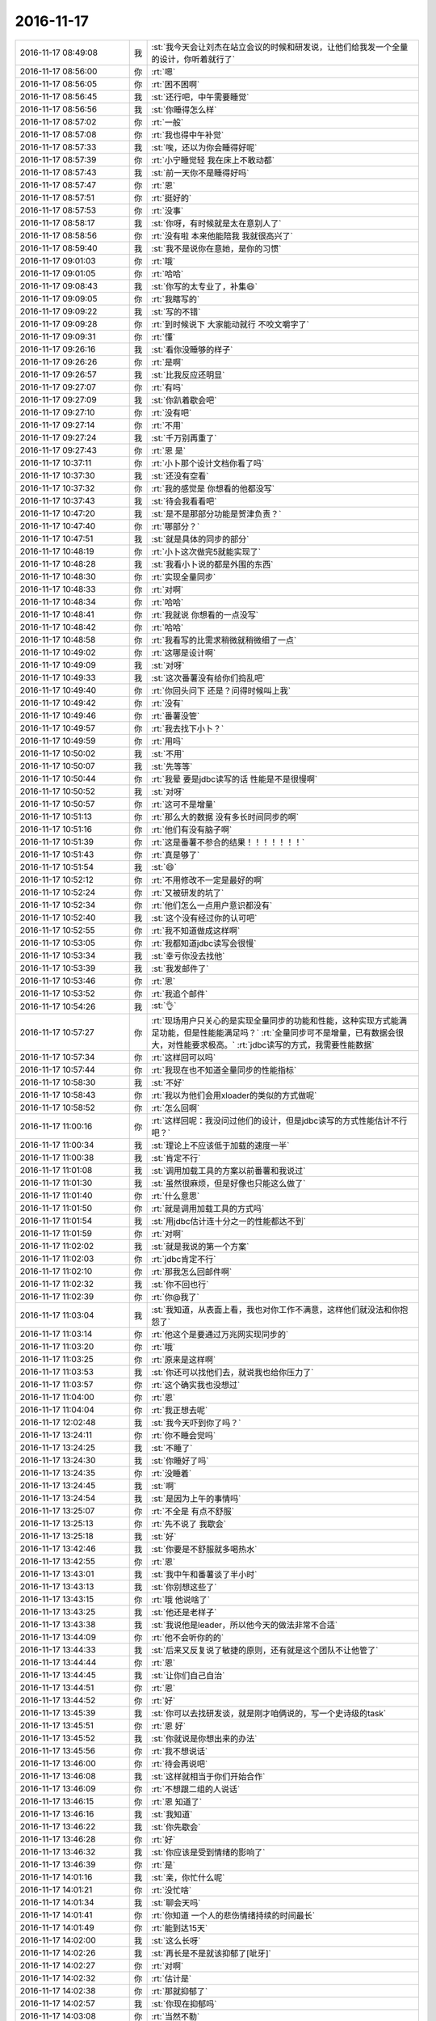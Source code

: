 2016-11-17
-------------

.. list-table::
   :widths: 25, 1, 60

   * - 2016-11-17 08:49:08
     - 我
     - :st:`我今天会让刘杰在站立会议的时候和研发说，让他们给我发一个全量的设计，你听着就行了`
   * - 2016-11-17 08:56:00
     - 你
     - :rt:`嗯`
   * - 2016-11-17 08:56:05
     - 你
     - :rt:`困不困啊`
   * - 2016-11-17 08:56:45
     - 我
     - :st:`还行吧，中午需要睡觉`
   * - 2016-11-17 08:56:56
     - 我
     - :st:`你睡得怎么样`
   * - 2016-11-17 08:57:02
     - 你
     - :rt:`一般`
   * - 2016-11-17 08:57:08
     - 你
     - :rt:`我也得中午补觉`
   * - 2016-11-17 08:57:33
     - 我
     - :st:`唉，还以为你会睡得好呢`
   * - 2016-11-17 08:57:39
     - 你
     - :rt:`小宁睡觉轻  我在床上不敢动都`
   * - 2016-11-17 08:57:43
     - 我
     - :st:`前一天你不是睡得好吗`
   * - 2016-11-17 08:57:47
     - 你
     - :rt:`恩`
   * - 2016-11-17 08:57:51
     - 你
     - :rt:`挺好的`
   * - 2016-11-17 08:57:53
     - 你
     - :rt:`没事`
   * - 2016-11-17 08:58:17
     - 我
     - :st:`你呀，有时候就是太在意别人了`
   * - 2016-11-17 08:58:56
     - 你
     - :rt:`没有啦 本来他能陪我 我就很高兴了`
   * - 2016-11-17 08:59:40
     - 我
     - :st:`我不是说你在意她，是你的习惯`
   * - 2016-11-17 09:01:03
     - 你
     - :rt:`哦`
   * - 2016-11-17 09:01:05
     - 你
     - :rt:`哈哈`
   * - 2016-11-17 09:08:43
     - 我
     - :st:`你写的太专业了，补集😄`
   * - 2016-11-17 09:09:05
     - 你
     - :rt:`我瞎写的`
   * - 2016-11-17 09:09:22
     - 我
     - :st:`写的不错`
   * - 2016-11-17 09:09:28
     - 你
     - :rt:`到时候说下 大家能动就行 不咬文嚼字了`
   * - 2016-11-17 09:09:31
     - 你
     - :rt:`懂`
   * - 2016-11-17 09:26:16
     - 我
     - :st:`看你没睡够的样子`
   * - 2016-11-17 09:26:26
     - 你
     - :rt:`是啊`
   * - 2016-11-17 09:26:57
     - 我
     - :st:`比我反应还明显`
   * - 2016-11-17 09:27:07
     - 你
     - :rt:`有吗`
   * - 2016-11-17 09:27:09
     - 我
     - :st:`你趴着歇会吧`
   * - 2016-11-17 09:27:10
     - 你
     - :rt:`没有吧`
   * - 2016-11-17 09:27:14
     - 你
     - :rt:`不用`
   * - 2016-11-17 09:27:24
     - 我
     - :st:`千万别再重了`
   * - 2016-11-17 09:27:43
     - 你
     - :rt:`恩 是`
   * - 2016-11-17 10:37:11
     - 你
     - :rt:`小卜那个设计文档你看了吗`
   * - 2016-11-17 10:37:30
     - 我
     - :st:`还没有空看`
   * - 2016-11-17 10:37:32
     - 你
     - :rt:`我的感觉是 你想看的他都没写`
   * - 2016-11-17 10:37:43
     - 我
     - :st:`待会我看看吧`
   * - 2016-11-17 10:47:20
     - 我
     - :st:`是不是那部分功能是贺津负责？`
   * - 2016-11-17 10:47:40
     - 你
     - :rt:`哪部分？`
   * - 2016-11-17 10:47:51
     - 我
     - :st:`就是具体的同步的部分`
   * - 2016-11-17 10:48:19
     - 你
     - :rt:`小卜这次做完5就能实现了`
   * - 2016-11-17 10:48:28
     - 我
     - :st:`我看小卜说的都是外围的东西`
   * - 2016-11-17 10:48:30
     - 你
     - :rt:`实现全量同步`
   * - 2016-11-17 10:48:33
     - 你
     - :rt:`对啊`
   * - 2016-11-17 10:48:34
     - 你
     - :rt:`哈哈`
   * - 2016-11-17 10:48:41
     - 你
     - :rt:`我就说 你想看的一点没写`
   * - 2016-11-17 10:48:42
     - 你
     - :rt:`哈哈`
   * - 2016-11-17 10:48:58
     - 你
     - :rt:`我看写的比需求稍微就稍微细了一点`
   * - 2016-11-17 10:49:02
     - 你
     - :rt:`这哪是设计啊`
   * - 2016-11-17 10:49:09
     - 我
     - :st:`对呀`
   * - 2016-11-17 10:49:33
     - 我
     - :st:`这次番薯没有给你们捣乱吧`
   * - 2016-11-17 10:49:40
     - 你
     - :rt:`你回头问下 还是？问得时候叫上我`
   * - 2016-11-17 10:49:42
     - 你
     - :rt:`没有`
   * - 2016-11-17 10:49:46
     - 你
     - :rt:`番薯没管`
   * - 2016-11-17 10:49:57
     - 你
     - :rt:`我去找下小卜？`
   * - 2016-11-17 10:49:59
     - 你
     - :rt:`用吗`
   * - 2016-11-17 10:50:02
     - 我
     - :st:`不用`
   * - 2016-11-17 10:50:07
     - 我
     - :st:`先等等`
   * - 2016-11-17 10:50:44
     - 你
     - :rt:`我晕 要是jdbc读写的话 性能是不是很慢啊`
   * - 2016-11-17 10:50:52
     - 我
     - :st:`对呀`
   * - 2016-11-17 10:50:57
     - 你
     - :rt:`这可不是增量`
   * - 2016-11-17 10:51:13
     - 你
     - :rt:`那么大的数据 没有多长时间同步的啊`
   * - 2016-11-17 10:51:16
     - 你
     - :rt:`他们有没有脑子啊`
   * - 2016-11-17 10:51:39
     - 你
     - :rt:`这是番薯不参合的结果！！！！！！！`
   * - 2016-11-17 10:51:43
     - 你
     - :rt:`真是够了`
   * - 2016-11-17 10:51:54
     - 我
     - :st:`😄`
   * - 2016-11-17 10:52:12
     - 你
     - :rt:`不用修改不一定是最好的啊`
   * - 2016-11-17 10:52:24
     - 你
     - :rt:`又被研发的坑了`
   * - 2016-11-17 10:52:34
     - 你
     - :rt:`他们怎么一点用户意识都没有`
   * - 2016-11-17 10:52:40
     - 我
     - :st:`这个没有经过你的认可吧`
   * - 2016-11-17 10:52:55
     - 你
     - :rt:`我不知道做成这样啊`
   * - 2016-11-17 10:53:05
     - 你
     - :rt:`我都知道jdbc读写会很慢`
   * - 2016-11-17 10:53:34
     - 我
     - :st:`幸亏你没去找他`
   * - 2016-11-17 10:53:39
     - 我
     - :st:`我发邮件了`
   * - 2016-11-17 10:53:46
     - 你
     - :rt:`恩`
   * - 2016-11-17 10:53:52
     - 你
     - :rt:`我追个邮件`
   * - 2016-11-17 10:54:26
     - 我
     - :st:`👌`
   * - 2016-11-17 10:57:27
     - 你
     - :rt:`现场用户只关心的是实现全量同步的功能和性能，这种实现方式能满足功能，但是性能能满足吗？`
       :rt:`全量同步可不是增量，已有数据会很大，对性能要求极高。`
       :rt:`jdbc读写的方式，我需要性能数据`
   * - 2016-11-17 10:57:34
     - 你
     - :rt:`这样回可以吗`
   * - 2016-11-17 10:57:44
     - 你
     - :rt:`我现在也不知道全量同步的性能指标`
   * - 2016-11-17 10:58:30
     - 我
     - :st:`不好`
   * - 2016-11-17 10:58:43
     - 你
     - :rt:`我以为他们会用xloader的类似的方式做呢`
   * - 2016-11-17 10:58:52
     - 你
     - :rt:`怎么回啊`
   * - 2016-11-17 11:00:16
     - 你
     - :rt:`这样回呢：我没问过他们的设计，但是jdbc读写的方式性能估计不行吧？`
   * - 2016-11-17 11:00:34
     - 我
     - :st:`理论上不应该低于加载的速度一半`
   * - 2016-11-17 11:00:38
     - 我
     - :st:`肯定不行`
   * - 2016-11-17 11:01:08
     - 我
     - :st:`调用加载工具的方案以前番薯和我说过`
   * - 2016-11-17 11:01:30
     - 我
     - :st:`虽然很麻烦，但是好像也只能这么做了`
   * - 2016-11-17 11:01:40
     - 你
     - :rt:`什么意思`
   * - 2016-11-17 11:01:50
     - 你
     - :rt:`就是调用加载工具的方式吗`
   * - 2016-11-17 11:01:54
     - 我
     - :st:`用jdbc估计连十分之一的性能都达不到`
   * - 2016-11-17 11:01:59
     - 你
     - :rt:`对啊`
   * - 2016-11-17 11:02:02
     - 我
     - :st:`就是我说的第一个方案`
   * - 2016-11-17 11:02:03
     - 你
     - :rt:`jdbc肯定不行`
   * - 2016-11-17 11:02:10
     - 你
     - :rt:`那我怎么回邮件啊`
   * - 2016-11-17 11:02:32
     - 我
     - :st:`你不回也行`
   * - 2016-11-17 11:02:39
     - 你
     - :rt:`你@我了`
   * - 2016-11-17 11:03:04
     - 我
     - :st:`我知道，从表面上看，我也对你工作不满意，这样他们就没法和你抱怨了`
   * - 2016-11-17 11:03:14
     - 你
     - :rt:`他这个是要通过万兆网实现同步的`
   * - 2016-11-17 11:03:20
     - 你
     - :rt:`哦`
   * - 2016-11-17 11:03:25
     - 你
     - :rt:`原来是这样啊`
   * - 2016-11-17 11:03:53
     - 我
     - :st:`你还可以找他们去，就说我也给你压力了`
   * - 2016-11-17 11:03:57
     - 你
     - :rt:`这个确实我也没想过`
   * - 2016-11-17 11:04:00
     - 你
     - :rt:`恩`
   * - 2016-11-17 11:04:04
     - 你
     - :rt:`我正想去呢`
   * - 2016-11-17 12:02:48
     - 我
     - :st:`我今天吓到你了吗？`
   * - 2016-11-17 13:24:11
     - 你
     - :rt:`你不睡会觉吗`
   * - 2016-11-17 13:24:25
     - 我
     - :st:`不睡了`
   * - 2016-11-17 13:24:30
     - 我
     - :st:`你睡好了吗`
   * - 2016-11-17 13:24:35
     - 你
     - :rt:`没睡着`
   * - 2016-11-17 13:24:45
     - 我
     - :st:`啊`
   * - 2016-11-17 13:24:54
     - 我
     - :st:`是因为上午的事情吗`
   * - 2016-11-17 13:25:07
     - 你
     - :rt:`不全是 有点不舒服`
   * - 2016-11-17 13:25:13
     - 你
     - :rt:`先不说了 我歇会`
   * - 2016-11-17 13:25:18
     - 我
     - :st:`好`
   * - 2016-11-17 13:42:46
     - 我
     - :st:`你要是不舒服就多喝热水`
   * - 2016-11-17 13:42:55
     - 你
     - :rt:`恩`
   * - 2016-11-17 13:43:01
     - 我
     - :st:`我中午和番薯谈了半小时`
   * - 2016-11-17 13:43:13
     - 我
     - :st:`你别想这些了`
   * - 2016-11-17 13:43:15
     - 你
     - :rt:`哦 他说啥了`
   * - 2016-11-17 13:43:25
     - 我
     - :st:`他还是老样子`
   * - 2016-11-17 13:43:38
     - 我
     - :st:`我说他是leader，所以他今天的做法非常不合适`
   * - 2016-11-17 13:44:09
     - 你
     - :rt:`他不会听你的的`
   * - 2016-11-17 13:44:33
     - 我
     - :st:`后来又反复说了敏捷的原则，还有就是这个团队不让他管了`
   * - 2016-11-17 13:44:44
     - 你
     - :rt:`恩`
   * - 2016-11-17 13:44:45
     - 我
     - :st:`让你们自己自治`
   * - 2016-11-17 13:44:51
     - 你
     - :rt:`恩`
   * - 2016-11-17 13:44:52
     - 你
     - :rt:`好`
   * - 2016-11-17 13:45:39
     - 我
     - :st:`你可以去找研发谈，就是刚才咱俩说的，写一个史诗级的task`
   * - 2016-11-17 13:45:51
     - 你
     - :rt:`恩 好`
   * - 2016-11-17 13:45:52
     - 我
     - :st:`你就说是你想出来的办法`
   * - 2016-11-17 13:45:56
     - 你
     - :rt:`我不想说话`
   * - 2016-11-17 13:46:00
     - 你
     - :rt:`待会再说吧`
   * - 2016-11-17 13:46:08
     - 我
     - :st:`这样就相当于你们开始合作`
   * - 2016-11-17 13:46:09
     - 你
     - :rt:`不想跟二组的人说话`
   * - 2016-11-17 13:46:15
     - 你
     - :rt:`恩 知道了`
   * - 2016-11-17 13:46:16
     - 我
     - :st:`我知道`
   * - 2016-11-17 13:46:22
     - 我
     - :st:`你先歇会`
   * - 2016-11-17 13:46:28
     - 你
     - :rt:`好`
   * - 2016-11-17 13:46:32
     - 我
     - :st:`你应该是受到情绪的影响了`
   * - 2016-11-17 13:46:39
     - 你
     - :rt:`是`
   * - 2016-11-17 14:01:16
     - 我
     - :st:`亲，你忙什么呢`
   * - 2016-11-17 14:01:21
     - 你
     - :rt:`没忙啥`
   * - 2016-11-17 14:01:34
     - 我
     - :st:`聊会天吗`
   * - 2016-11-17 14:01:41
     - 你
     - :rt:`你知道 一个人的悲伤情绪持续的时间最长`
   * - 2016-11-17 14:01:49
     - 你
     - :rt:`能到达15天`
   * - 2016-11-17 14:02:00
     - 我
     - :st:`这么长呀`
   * - 2016-11-17 14:02:26
     - 我
     - :st:`再长是不是就该抑郁了[呲牙]`
   * - 2016-11-17 14:02:27
     - 你
     - :rt:`对啊`
   * - 2016-11-17 14:02:32
     - 你
     - :rt:`估计是`
   * - 2016-11-17 14:02:38
     - 你
     - :rt:`那就抑郁了`
   * - 2016-11-17 14:02:57
     - 我
     - :st:`你现在抑郁吗`
   * - 2016-11-17 14:03:08
     - 你
     - :rt:`当然不勒`
   * - 2016-11-17 14:03:10
     - 你
     - :rt:`了`
   * - 2016-11-17 14:03:23
     - 你
     - :rt:`我怎么可能抑郁呢`
   * - 2016-11-17 14:03:34
     - 我
     - :st:`那就好`
   * - 2016-11-17 14:03:48
     - 我
     - :st:`我说一下，你感兴趣吗`
   * - 2016-11-17 14:04:09
     - 你
     - :rt:`说说`
   * - 2016-11-17 14:04:41
     - 我
     - :st:`你还记得以前我和你说过，有时候你会把自己藏在一个蛋壳里面`
   * - 2016-11-17 14:04:57
     - 你
     - :rt:`恩`
   * - 2016-11-17 14:05:23
     - 我
     - :st:`在蛋壳里面时间长了也是会抑郁的`
   * - 2016-11-17 14:06:00
     - 我
     - :st:`很早以前我说过你外表非常坚强，其实你的内心是非常脆弱的`
   * - 2016-11-17 14:06:08
     - 你
     - :rt:`是`
   * - 2016-11-17 14:06:22
     - 我
     - :st:`从那以后我就一直非常小心的护着你`
   * - 2016-11-17 14:06:40
     - 你
     - :rt:`恩`
   * - 2016-11-17 14:07:12
     - 我
     - :st:`我还说要给你个安全屋让你练胆量[偷笑]`
   * - 2016-11-17 14:07:28
     - 你
     - :rt:`是呗`
   * - 2016-11-17 14:07:58
     - 你
     - :rt:`我又有点自我否定了 觉得自己啥也做不好`
   * - 2016-11-17 14:08:03
     - 我
     - :st:`说实话，最近我发现我真的是不了解你`
   * - 2016-11-17 14:08:13
     - 你
     - :rt:`怎么了`
   * - 2016-11-17 14:08:24
     - 我
     - :st:`以前我以为你的这些都是来自你父母的事情`
   * - 2016-11-17 14:08:45
     - 我
     - :st:`所以我就重点帮你解决那个心结`
   * - 2016-11-17 14:08:59
     - 我
     - :st:`然后我就认为你应该没事啦[呲牙]`
   * - 2016-11-17 14:09:23
     - 我
     - :st:`可是最近的很多事情让我开始反思自己，是不是真的了解你了`
   * - 2016-11-17 14:09:38
     - 我
     - :st:`结果突然发现我几乎对你一无所知`
   * - 2016-11-17 14:09:50
     - 你
     - :rt:`啊`
   * - 2016-11-17 14:09:54
     - 你
     - :rt:`有这么严重吗`
   * - 2016-11-17 14:10:03
     - 我
     - :st:`很多事情我自己无法自圆其说`
   * - 2016-11-17 14:10:18
     - 我
     - :st:`逻辑链总是断的`
   * - 2016-11-17 14:10:36
     - 你
     - :rt:`比如`
   * - 2016-11-17 14:10:44
     - 你
     - :rt:`你把我都说蒙了`
   * - 2016-11-17 14:10:56
     - 你
     - :rt:`可能是我的一些说法迷惑你了`
   * - 2016-11-17 14:11:03
     - 我
     - :st:`比如你最近老是自我否定`
   * - 2016-11-17 14:11:19
     - 你
     - :rt:`是`
   * - 2016-11-17 14:11:26
     - 我
     - :st:`还有刚才和你说话的时候，你的表情、你的反应`
   * - 2016-11-17 14:11:43
     - 你
     - :rt:`跟我不舒服有关`
   * - 2016-11-17 14:11:46
     - 你
     - :rt:`你别太在意`
   * - 2016-11-17 14:11:51
     - 我
     - :st:`不是的`
   * - 2016-11-17 14:12:03
     - 我
     - :st:`你的不舒服是因为的心情`
   * - 2016-11-17 14:12:13
     - 我
     - :st:`不是你的心情因为你不舒服`
   * - 2016-11-17 14:12:24
     - 你
     - :rt:`恩`
   * - 2016-11-17 14:12:32
     - 你
     - :rt:`有道理`
   * - 2016-11-17 14:13:18
     - 我
     - :st:`你看你昨天还说一切尽在掌握，可是今天你好像又回到了一切都在失控的状态`
   * - 2016-11-17 14:13:30
     - 你
     - :rt:`是`
   * - 2016-11-17 14:13:36
     - 你
     - :rt:`还是我对敏捷理解不够`
   * - 2016-11-17 14:13:42
     - 你
     - :rt:`是这个原因`
   * - 2016-11-17 14:13:50
     - 我
     - :st:`不全是这个原因`
   * - 2016-11-17 14:14:17
     - 我
     - :st:`一定还有其他的原因，否则这个逻辑是说不通的`
   * - 2016-11-17 14:14:40
     - 我
     - :st:`不知道你注意到没有`
   * - 2016-11-17 14:14:45
     - 你
     - :rt:`怎么了`
   * - 2016-11-17 14:17:30
     - 我
     - :st:`最近几天我教给你道理比以前少了很多`
   * - 2016-11-17 14:17:50
     - 我
     - :st:`一个是因为你对敏捷的理解比以前深刻了`
   * - 2016-11-17 14:17:57
     - 你
     - :rt:`恩`
   * - 2016-11-17 14:18:00
     - 我
     - :st:`另一个就是我现在正在重新了解你`
   * - 2016-11-17 14:18:10
     - 你
     - :rt:`哦`
   * - 2016-11-17 14:18:14
     - 你
     - :rt:`是啊`
   * - 2016-11-17 14:18:33
     - 我
     - :st:`我需要调整以前对你建立的模型`
   * - 2016-11-17 14:18:45
     - 你
     - :rt:`哈哈`
   * - 2016-11-17 14:18:47
     - 你
     - :rt:`整理吧`
   * - 2016-11-17 14:18:48
     - 我
     - :st:`因为你现在的反应和我的预期不一样`
   * - 2016-11-17 14:19:04
     - 你
     - :rt:`我也不知道 我好像最近很反常`
   * - 2016-11-17 14:19:29
     - 我
     - :st:`其实从心理学上说，没有反常的情况`
   * - 2016-11-17 14:19:50
     - 我
     - :st:`各种反常的情况只是心理状态变化的结果`
   * - 2016-11-17 14:20:05
     - 你
     - :rt:`是`
   * - 2016-11-17 14:20:09
     - 你
     - :rt:`说得通`
   * - 2016-11-17 14:21:24
     - 我
     - :st:`比如如果一个人家里最近很不顺。那么在工作中他就会比较急躁，容易发火，看事情就会特别负面`
   * - 2016-11-17 14:21:49
     - 你
     - :rt:`是`
   * - 2016-11-17 14:21:56
     - 我
     - :st:`可是他的同事不知道原因，就会觉得这个人怎么这么怪呀`
   * - 2016-11-17 14:22:19
     - 你
     - :rt:`哈哈`
   * - 2016-11-17 14:22:31
     - 我
     - :st:`这个例子是比较典型的还能找到原因的`
   * - 2016-11-17 14:22:43
     - 我
     - :st:`很多的就是不能找到原因的`
   * - 2016-11-17 14:22:50
     - 我
     - :st:`我说一个我的例子`
   * - 2016-11-17 14:23:06
     - 你
     - :rt:`好`
   * - 2016-11-17 14:23:16
     - 我
     - :st:`我还没有去北京之前，在工厂里面干活`
   * - 2016-11-17 14:23:25
     - 你
     - :rt:`哈哈`
   * - 2016-11-17 14:23:28
     - 你
     - :rt:`然后呢`
   * - 2016-11-17 14:23:34
     - 我
     - :st:`当时特别怕出错，神经就蹦的紧紧的`
   * - 2016-11-17 14:23:45
     - 我
     - :st:`每天脑子里面就是这些事情`
   * - 2016-11-17 14:23:58
     - 你
     - :rt:`恩`
   * - 2016-11-17 14:25:02
     - 我
     - :st:`有一次在家，我儿子捣乱，结果把我的思路给搅和了，我就找了一个借口狠狠的打了他一顿`
   * - 2016-11-17 14:25:28
     - 你
     - :rt:`啊！！！！！！！`
   * - 2016-11-17 14:25:34
     - 你
     - :rt:`这么可怜`
   * - 2016-11-17 14:25:35
     - 我
     - :st:`当时是当着我岳父的面子打的`
   * - 2016-11-17 14:25:49
     - 你
     - :rt:`word晕`
   * - 2016-11-17 14:25:51
     - 我
     - :st:`结果我岳父就说我是耍给他看的`
   * - 2016-11-17 14:26:30
     - 我
     - :st:`这事我是很久以后才想明白的`
   * - 2016-11-17 14:26:45
     - 你
     - :rt:`想明白什么`
   * - 2016-11-17 14:27:02
     - 你
     - :rt:`我是你岳父 也会认为你是耍给他看的`
   * - 2016-11-17 14:27:04
     - 我
     - :st:`当时就觉得这个小孩太淘气了，太不听话了，打他也是因为他不听话`
   * - 2016-11-17 14:28:18
     - 我
     - :st:`后来才想明白是因为工作的原因，不是小孩淘气`
   * - 2016-11-17 14:28:27
     - 你
     - :rt:`哦`
   * - 2016-11-17 14:42:44
     - 你
     - :rt:`怎么不写了`
   * - 2016-11-17 14:42:58
     - 我
     - :st:`看你出去啦`
   * - 2016-11-17 14:43:06
     - 你
     - :rt:`接着写`
   * - 2016-11-17 14:43:13
     - 你
     - :rt:`我叫党费去了`
   * - 2016-11-17 14:43:16
     - 我
     - :st:`哦`
   * - 2016-11-17 14:43:49
     - 我
     - :st:`其实也没什么了，就是想说心理这个东西有时候是非常难以捉摸的`
   * - 2016-11-17 14:44:10
     - 我
     - :st:`但是一旦搞明白了，所有这些是有逻辑的`
   * - 2016-11-17 14:44:15
     - 你
     - :rt:`嗯嗯`
   * - 2016-11-17 14:44:20
     - 你
     - :rt:`是`
   * - 2016-11-17 14:44:28
     - 我
     - :st:`包括今天上午的事情`
   * - 2016-11-17 14:44:37
     - 我
     - :st:`你看见我后来和耿燕聊天了吧`
   * - 2016-11-17 14:44:45
     - 你
     - :rt:`哦 我明白了`
   * - 2016-11-17 14:44:50
     - 你
     - :rt:`你接着说`
   * - 2016-11-17 14:44:58
     - 我
     - :st:`我就和她说瀑布一定会导致矛盾，她就不认为`
   * - 2016-11-17 14:45:17
     - 我
     - :st:`我说这是人性导致的，这属于社会心理学的范畴`
   * - 2016-11-17 14:45:18
     - 你
     - :rt:`然后呢`
   * - 2016-11-17 14:45:26
     - 你
     - :rt:`恩`
   * - 2016-11-17 14:45:35
     - 我
     - :st:`她就说大家都注意一下应该会好的`
   * - 2016-11-17 14:45:45
     - 我
     - :st:`她认为我太悲观了`
   * - 2016-11-17 14:45:53
     - 你
     - :rt:`呵呵`
   * - 2016-11-17 14:46:03
     - 我
     - :st:`其实不是我悲观，是历史的必然`
   * - 2016-11-17 14:46:34
     - 你
     - :rt:`是`
   * - 2016-11-17 14:48:01
     - 我
     - :st:`我得出这个结论，是综合了管理学、工程学、心理学、社会学，甚至是生物进化史的很多知识，按照这些知识的理论经过逻辑推理得出来的`
   * - 2016-11-17 14:48:15
     - 你
     - :rt:`哈哈`
   * - 2016-11-17 14:48:25
     - 你
     - :rt:`是呗 我们都没有这些知识`
   * - 2016-11-17 14:48:28
     - 你
     - :rt:`所以看不透`
   * - 2016-11-17 14:48:45
     - 你
     - :rt:`所以跟你引起不了共鸣`
   * - 2016-11-17 14:49:04
     - 你
     - :rt:`不过我始终相信你说的是对的`
   * - 2016-11-17 14:49:15
     - 我
     - :st:`嗯，我知道`
   * - 2016-11-17 14:49:30
     - 我
     - :st:`我也想把这些知识教给你`
   * - 2016-11-17 14:49:49
     - 你
     - :rt:`恩`
   * - 2016-11-17 14:50:15
     - 我
     - :st:`不是所有的知识，而是这些领域的基本理论以及怎么进行跨领域分析的方法`
   * - 2016-11-17 14:50:33
     - 你
     - :rt:`恩`
   * - 2016-11-17 14:51:25
     - 你
     - :rt:`我跟你发下牢骚`
   * - 2016-11-17 14:51:36
     - 我
     - :st:`说吧`
   * - 2016-11-17 14:52:17
     - 你
     - :rt:`今天这件事是我刚开始考虑不够周全 没想到他们会用jdbc的方案 而且最开始的时候我记得小卜说过用这个方案 当时着急出评估的结果 就没走脑子`
   * - 2016-11-17 14:52:32
     - 你
     - :rt:`但是 这次之所以这样 跟刘杰有很大的关系`
   * - 2016-11-17 14:52:59
     - 我
     - :st:`嗯`
   * - 2016-11-17 14:53:06
     - 你
     - :rt:`我也不知道为啥 她一直跟研发的说加班啥的 第二天开站立会就说要延期`
   * - 2016-11-17 14:53:19
     - 你
     - :rt:`研发的也挺难的 我倒是看在眼里`
   * - 2016-11-17 14:53:27
     - 你
     - :rt:`就是说不通刘杰`
   * - 2016-11-17 14:53:57
     - 你
     - :rt:`但是 今天这么一吵 刘杰立马意识到自己错了 刚才我们三个说话的时候 也说自己认识的不正确啥的`
   * - 2016-11-17 14:54:05
     - 你
     - :rt:`这个态度还是比较好的`
   * - 2016-11-17 14:54:18
     - 你
     - :rt:`但是研发的自始至终都没有表态自己错了`
   * - 2016-11-17 14:54:42
     - 你
     - :rt:`我在想 这件事谁都有责任 我和刘杰都意识到自己的问题了 但是研发的还没有 还觉得自己是对的`
   * - 2016-11-17 14:57:09
     - 我
     - :st:`嗯`
   * - 2016-11-17 14:57:14
     - 我
     - :st:`还有吗`
   * - 2016-11-17 14:57:20
     - 你
     - :rt:`没了`
   * - 2016-11-17 14:57:35
     - 我
     - :st:`我说说我的看法吧`
   * - 2016-11-17 14:57:51
     - 你
     - :rt:`好`
   * - 2016-11-17 14:57:55
     - 我
     - :st:`这事先分成两部分说`
   * - 2016-11-17 14:58:01
     - 你
     - :rt:`恩 好`
   * - 2016-11-17 14:58:26
     - 我
     - :st:`你说的这些都没错，研发确实态度不太端正`
   * - 2016-11-17 14:58:31
     - 我
     - :st:`这个和番薯有关系`
   * - 2016-11-17 14:58:44
     - 我
     - :st:`但是目前也只能是这样`
   * - 2016-11-17 14:58:59
     - 我
     - :st:`咱们只能当成没看见`
   * - 2016-11-17 14:59:09
     - 我
     - :st:`该怎么干还得怎么干`
   * - 2016-11-17 14:59:44
     - 你
     - :rt:`是`
   * - 2016-11-17 15:00:06
     - 我
     - :st:`就像上个迭代，关于分包的事情，我那么早提了，他们不做我也没办法，只能当成没看见`
   * - 2016-11-17 15:00:19
     - 你
     - :rt:`恩`
   * - 2016-11-17 15:00:20
     - 你
     - :rt:`好`
   * - 2016-11-17 15:00:41
     - 你
     - :rt:`我今天下午会组织小卜 刘杰开个会`
   * - 2016-11-17 15:00:42
     - 我
     - :st:`所以也别太纠结这个`
   * - 2016-11-17 15:00:45
     - 你
     - :rt:`需要点时间`
   * - 2016-11-17 15:00:49
     - 你
     - :rt:`这个会我必须开`
   * - 2016-11-17 15:00:54
     - 你
     - :rt:`不开我受不了了`
   * - 2016-11-17 15:00:56
     - 我
     - :st:`你打算几点开`
   * - 2016-11-17 15:01:06
     - 你
     - :rt:`看吧 刘杰回来就开`
   * - 2016-11-17 15:01:18
     - 我
     - :st:`那好，我赶紧把另一半说了`
   * - 2016-11-17 15:01:23
     - 你
     - :rt:`说吧`
   * - 2016-11-17 15:02:04
     - 我
     - :st:`你刚才说和刘杰有很大的关系，其实应该说是和我有很大的关系`
   * - 2016-11-17 15:02:26
     - 我
     - :st:`这个是我故意安排的`
   * - 2016-11-17 15:02:44
     - 我
     - :st:`还是和想让你当领导有关，你听我给你解释一下`
   * - 2016-11-17 15:03:24
     - 你
     - :rt:`这个里边的故事我知道`
   * - 2016-11-17 15:03:29
     - 我
     - :st:`PO本身就容易和研发发生冲突，像今天番薯就针对你`
   * - 2016-11-17 15:03:33
     - 你
     - :rt:`我没有怪刘杰`
   * - 2016-11-17 15:03:37
     - 你
     - :rt:`也没有怪你`
   * - 2016-11-17 15:03:45
     - 你
     - :rt:`要保住deadline 这是对的`
   * - 2016-11-17 15:04:04
     - 我
     - :st:`所以我就故意把很多事情让刘杰去做，这样可以转移研发和你的矛盾`
   * - 2016-11-17 15:04:10
     - 你
     - :rt:`恩`
   * - 2016-11-17 15:04:12
     - 你
     - :rt:`明白`
   * - 2016-11-17 15:04:14
     - 你
     - :rt:`我知道`
   * - 2016-11-17 15:05:02
     - 我
     - :st:`一般来说，人都不会两面作战，所以刘杰和他们的矛盾大，他们就会选择和你和解`
   * - 2016-11-17 15:05:10
     - 你
     - :rt:`是`
   * - 2016-11-17 15:05:15
     - 你
     - :rt:`现在就是这样`
   * - 2016-11-17 15:05:23
     - 我
     - :st:`这样逐渐的你就得到了团队的控制权`
   * - 2016-11-17 15:05:32
     - 你
     - :rt:`恩`
   * - 2016-11-17 15:05:38
     - 你
     - :rt:`明白`
   * - 2016-11-17 15:06:02
     - 你
     - :rt:`我今天跟他们说的是如何做事  不说具体的细节`
   * - 2016-11-17 15:06:07
     - 我
     - :st:`所以你和研发沟通包括你开会的时候都要注意不要激化和研发的矛盾`
   * - 2016-11-17 15:06:13
     - 你
     - :rt:`我知道`
   * - 2016-11-17 15:06:16
     - 我
     - :st:`至于刘杰就看你的心情`
   * - 2016-11-17 15:06:24
     - 我
     - :st:`我不太关心她`
   * - 2016-11-17 15:06:29
     - 你
     - :rt:`我知道`
   * - 2016-11-17 15:07:27
     - 我
     - :st:`你说过你是一个有心机的女人，在这件事情上就需要你的心机了`
   * - 2016-11-17 15:07:36
     - 你
     - :rt:`明白`
   * - 2016-11-17 15:41:11
     - 你
     - :rt:`又换成刘杰说了`
   * - 2016-11-17 15:41:15
     - 你
     - :rt:`这个女人`
   * - 2016-11-17 15:41:41
     - 我
     - :st:`唉`
   * - 2016-11-17 16:30:22
     - 我
     - :st:`还没开完吗`
   * - 2016-11-17 16:31:58
     - 我
     - :st:`开得怎么样`
   * - 2016-11-17 16:36:11
     - 你
     - :rt:`开得很好`
   * - 2016-11-17 16:36:15
     - 你
     - :rt:`这才是反思会呢`
   * - 2016-11-17 16:36:27
     - 你
     - :rt:`刘杰一直说个没完`
   * - 2016-11-17 16:36:33
     - 我
     - :st:`怎么个好法`
   * - 2016-11-17 16:36:35
     - 你
     - :rt:`不过说了很多干货`
   * - 2016-11-17 16:36:47
     - 你
     - :rt:`就是做了很多约定`
   * - 2016-11-17 16:36:57
     - 你
     - :rt:`出现什么情况 该怎么解决`
   * - 2016-11-17 16:37:02
     - 我
     - :st:`嗯`
   * - 2016-11-17 16:38:16
     - 我
     - :st:`这些东西你们应该写下来，作为团队的约定`
   * - 2016-11-17 16:38:32
     - 你
     - :rt:`恩 我写下来`
   * - 2016-11-17 16:39:13
     - 你
     - :rt:`我让刘杰写写 看他写不写`
   * - 2016-11-17 16:39:16
     - 我
     - :st:`你看，这些东西就是你们自己商量出来的，不是领导安排的`
   * - 2016-11-17 16:39:19
     - 你
     - :rt:`他不写 我就写`
   * - 2016-11-17 16:39:20
     - 我
     - :st:`可以`
   * - 2016-11-17 16:39:24
     - 你
     - :rt:`是`
   * - 2016-11-17 16:39:27
     - 你
     - :rt:`你说的很对`
   * - 2016-11-17 16:39:29
     - 你
     - :rt:`哈哈`
   * - 2016-11-17 16:43:28
     - 你
     - :rt:`刘杰说等周一贺津 马姐来了再开`
   * - 2016-11-17 16:43:56
     - 我
     - :st:`嗯，你自己先记下来吧`
   * - 2016-11-17 16:44:24
     - 你
     - :rt:`好`
   * - 2016-11-17 16:48:20
     - 我
     - :st:`又想和我聊天啦`
   * - 2016-11-17 17:04:49
     - 我
     - :st:`亲，你累吗`
   * - 2016-11-17 17:05:03
     - 你
     - :rt:`不累 就是还有点头晕`
   * - 2016-11-17 17:05:21
     - 我
     - :st:`歇会吧，别干活了`
   * - 2016-11-17 17:16:28
     - 我
     - :st:`聊天吗`
   * - 2016-11-17 17:16:37
     - 你
     - :rt:`可以啊`
   * - 2016-11-17 17:16:40
     - 你
     - :rt:`聊天吧`
   * - 2016-11-17 17:17:15
     - 我
     - :st:`我昨天给你发的两个链接你看了吗`
   * - 2016-11-17 17:17:36
     - 你
     - :rt:`没有`
   * - 2016-11-17 17:17:43
     - 你
     - :rt:`事务的 和测试的是吧`
   * - 2016-11-17 17:17:47
     - 我
     - :st:`没有就算了`
   * - 2016-11-17 17:17:50
     - 你
     - :rt:`我看了 看不下去`
   * - 2016-11-17 17:17:52
     - 你
     - :rt:`就放弃了`
   * - 2016-11-17 17:17:58
     - 你
     - :rt:`我是个病人亲`
   * - 2016-11-17 17:18:02
     - 我
     - :st:`那就先收藏，等以后再说`
   * - 2016-11-17 17:18:03
     - 你
     - :rt:`别对我要求太高`
   * - 2016-11-17 17:18:06
     - 你
     - :rt:`好`
   * - 2016-11-17 17:18:24
     - 我
     - :st:`我可舍不得对你要求高`
   * - 2016-11-17 17:18:36
     - 你
     - :rt:`我知道`
   * - 2016-11-17 17:19:08
     - 我
     - :st:`要不是你想实现你的梦想，好些事情我都替你干了`
   * - 2016-11-17 17:19:18
     - 你
     - :rt:`不用`
   * - 2016-11-17 17:19:21
     - 你
     - :rt:`我想自己干`
   * - 2016-11-17 17:19:30
     - 我
     - :st:`是的，我知道`
   * - 2016-11-17 17:21:11
     - 我
     - :st:`我要是都帮你干了那叫溺爱，结果是害了你`
   * - 2016-11-17 17:28:21
     - 我
     - :st:`唉，又跑了`
   * - 2016-11-17 17:37:01
     - 你
     - :rt:`小宁今天不陪我了`
   * - 2016-11-17 17:37:05
     - 你
     - :rt:`呜呜呜呜呜呜呜呜呜呜呜呜呜呜呜呜`
   * - 2016-11-17 17:37:13
     - 我
     - :st:`啊`
   * - 2016-11-17 17:37:27
     - 我
     - :st:`那咋办呀，东东今天回来吗`
   * - 2016-11-17 17:37:36
     - 你
     - :rt:`我自己呗`
   * - 2016-11-17 17:37:45
     - 你
     - :rt:`我问阿娇 他也不陪我`
   * - 2016-11-17 17:37:49
     - 你
     - :rt:`直接无情拒绝`
   * - 2016-11-17 17:38:10
     - 我
     - :st:`掐死她[发怒]`
   * - 2016-11-17 17:38:21
     - 你
     - :rt:`哈哈`
   * - 2016-11-17 17:38:49
     - 我
     - :st:`你这还不舒服呢`
   * - 2016-11-17 17:38:58
     - 你
     - :rt:`那怎么办啊`
   * - 2016-11-17 17:39:01
     - 你
     - :rt:`我只能自己了`
   * - 2016-11-17 17:39:38
     - 我
     - :st:`我也想不出办法😒`
   * - 2016-11-17 17:39:50
     - 你
     - :rt:`没办法 只能自己了`
   * - 2016-11-17 17:39:54
     - 你
     - :rt:`你还有姥姥陪着`
   * - 2016-11-17 17:40:05
     - 我
     - :st:`是[流泪]`
   * - 2016-11-17 17:40:34
     - 我
     - :st:`我去陪你好像也不太好`
   * - 2016-11-17 17:41:14
     - 我
     - :st:`我也想不出能让谁陪你`
   * - 2016-11-17 17:41:16
     - 你
     - :rt:`你陪我 我又睡不好了`
   * - 2016-11-17 17:41:21
     - 你
     - :rt:`没有人了`
   * - 2016-11-17 17:41:23
     - 我
     - :st:`对呀`
   * - 2016-11-17 17:41:36
     - 我
     - :st:`让我想想`
   * - 2016-11-17 17:41:49
     - 我
     - :st:`你们家是不是还有酒`
   * - 2016-11-17 18:28:54
     - 我
     - :st:`你还不走吗？`
   * - 2016-11-17 18:29:02
     - 我
     - :st:`我想走了`
   * - 2016-11-17 18:29:34
     - 你
     - :rt:`我送你吧`
   * - 2016-11-17 18:29:46
     - 我
     - :st:`好吧`
   * - 2016-11-17 18:29:50
     - 你
     - :rt:`陪我一会`
   * - 2016-11-17 18:30:09
     - 我
     - :st:`好，我也想`
   * - 2016-11-17 18:32:20
     - 你
     - :rt:`赶紧走了`
   * - 2016-11-17 18:32:27
     - 你
     - :rt:`别跟这个女人废话`
   * - 2016-11-17 18:33:24
     - 我
     - :st:`稍微等一下，严丹也要走`
   * - 2016-11-17 18:33:44
     - 你
     - :rt:`好，我在车里等你`
   * - 2016-11-17 18:35:33
     - 我
     - :st:`下楼了`
   * - 2016-11-17 18:36:24
     - 你
     - :rt:`车在出门口右手边`
   * - 2016-11-17 18:36:51
     - 我
     - :st:`好的`
   * - 2016-11-17 20:01:59
     - 你
     - :rt:`到了`
   * - 2016-11-17 20:02:20
     - 我
     - :st:`好的，赶紧做饭吧`
   * - 2016-11-17 20:02:47
     - 你
     - :rt:`买点吃`
   * - 2016-11-17 20:03:14
     - 我
     - :st:`好的，买热一点的，千万别吃凉了`